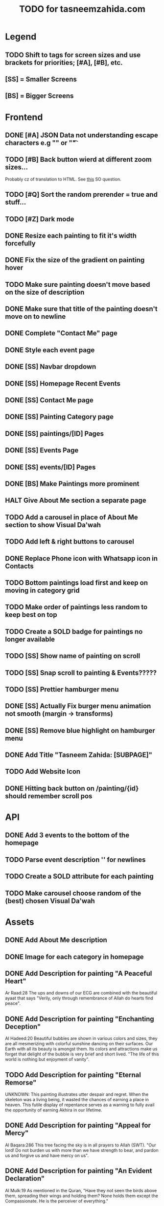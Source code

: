 #+TITLE: TODO for tasneemzahida.com

* Legend
** TODO Shift to tags for screen sizes and use brackets for priorities; [#A], [#B], etc.
** [SS] = Smaller Screens
** [BS] = Bigger Screens

* Frontend
** DONE [#A] JSON Data not understanding escape characters e.g "\n" or "\t"
CLOSED: [2023-10-21 Sat 10:24]
:LOGBOOK:
- CLOSING NOTE [2023-10-21 Sat 10:24] \\
  Just had to add tailwind class "whitespace-pre-wrap" to description
:END:

** TODO [#B] Back button wierd at different zoom sizes...
   Probably cz of translation to HTML. See [[https://stackoverflow.com/questions/43097752/javascript-new-line-n-not-effective-while-pulling-in-json-from-external-fil][this]] SO question.
** TODO [#Q] Sort the random prerender = true and stuff...
** TODO [#Z] Dark mode
** DONE Resize each painting to fit it's width forcefully
** DONE Fix the size of the gradient on painting hover
** TODO Make sure painting doesn't move based on the size of description
** DONE Make sure that title of the painting doesn't move on to newline
** DONE Complete "Contact Me" page
** DONE Style each event page
** DONE [SS] Navbar dropdown
** DONE [SS] Homepage Recent Events
** DONE [SS] Contact Me page
** DONE [SS] Painting Category page
** DONE [SS] paintings/[ID] Pages
** DONE [SS] Events Page
** DONE [SS] events/[ID] Pages
** DONE [BS] Make Paintings more prominent
** HALT Give About Me section a separate page
** TODO Add a carousel in place of About Me section to show Visual Da'wah
** TODO Add left & right buttons to carousel
** DONE Replace Phone icon with Whatsapp icon in Contacts
** TODO Bottom paintings load first and keep on moving in category grid
** TODO Make order of paintings less random to keep best on top
** TODO Create a SOLD badge for paintings no longer available
** TODO [SS] Show name of painting on scroll
** TODO [SS] Snap scroll to painting & Events?????
** TODO [SS] Prettier hamburger menu
** DONE [SS] Actually Fix burger menu animation not smooth (margin -> transforms)
** DONE [SS] Remove blue highlight on hamburger menu
** DONE Add Title "Tasneem Zahida: [SUBPAGE]"
** TODO Add Website Icon
** DONE Hitting back button on /painting/{id} should remember scroll pos
CLOSED: [2023-10-21 Sat 08:27]
:LOGBOOK:
- CLOSING NOTE [2023-10-21 Sat 08:27] \\
  Had to use OnMount callback (return func) to set a store in localStorage before
  leaving the page, then retrieving it in the actual onMount BUT WRAPPING IT IN
  SetTimeout with zero delay :/ Js is lame...
:END:

* API
** DONE Add 3 events to the bottom of the homepage
** TODO Parse event description '\n' for newlines
** TODO Create a SOLD attribute for each painting
** TODO Make carousel choose random of the (best) chosen Visual Da'wah
* Assets
** DONE Add About Me description
** DONE Image for each category in homepage
** DONE Add Description for painting "A Peaceful Heart"
   Ar Raad:28
       The ups and downs of our ECG are combined with the beautiful ayaat that
       says "Verily, only through remembrance of Allah do hearts find peace".
** DONE Add Description for painting "Enchanting Deception"
   Al Hadeed:20 
       Beautiful bubbles are shown in various colors and sizes, they are all
       mesmerizing with colorful sunshine dancing on their surfaces. Our Earth
       with all its beauty is amongst them. Its colors and attractions make us
       forget that delight of the bubble is very brief and short lived.
	   "The life of this world is nothing but enjoyment of vanity".
** TODO Add Description for painting "Eternal Remorse"
   UNKNOWN:
       This painting illustrates utter despair and regret. When the skeleton was
       a living being, it wasted the chances of earning a place in heaven. This
       futile display of repentance serves as a warning to fully avail the
       opportunity of earning Akhira in our lifetime.
** DONE Add Description for painting "Appeal for Mercy"
   Al Baqara:286
       This tree facing the sky is in all prayers to Allah (SWT). "Our lord! Do
       not burden us with more than we have strength to bear, and pardon us and
       forgive us and have mercy on us".
** DONE Add Description for painting "An Evident Declaration"
   Al Mulk:19
       As mentioned in the Quran, "Have they not seen the birds above them,
       spreading their wings and holding them? None holds them except the
       Compassionate. He is the perceiver of everything."
** DONE Add Description for painting "Nebula"
   Al e Imran:47
      Countless nebulas exist in outer space, new stars are created all the time
      and none of them are coincidental. It is with Allah's (SWT) command of
      "Be" and it becomes.
** DONE Add Description for painting "Inconceivable Ingenuity"
** DONE Add Description for painting "Pen and Ink"
   Luqman:27
       As mentioned in the Quran, "And if whatever trees upon the earth were
       pens and seas were ink, replenished after by seven more seas, the words
       of Allah (SWT) would not be exhausted indeed"
** DONE Add Description for painting "Unimaginable Reward"
** DONE Add Description for painting "Peaceful Garden"
** DONE Add Description for painting "Makkah at Dawn"
** TODO Add Event: "Different Strokes" Exhibition
   + 17th July 2019
   + First Solo Exhibition
   + Gallery name: "art vision"
   + Person behind it: hisham binjabi.
   + Different nationalities, 100s of people
   + 4 days duration
   + 27 Visual Da'wah pieces
   + At Jeddah
